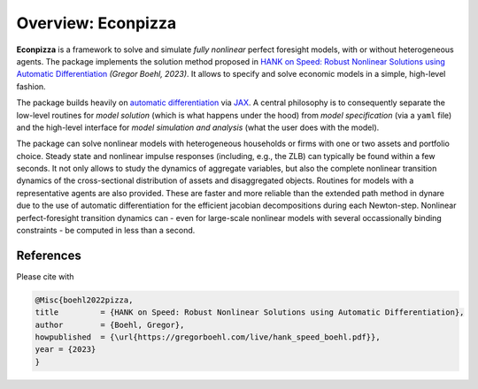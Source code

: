Overview: **Econpizza**
=======================

**Econpizza** is a framework to solve and simulate *fully nonlinear* perfect foresight models, with or without heterogeneous agents.
The package implements the solution method proposed in `HANK on Speed: Robust Nonlinear Solutions using Automatic Differentiation <https://gregorboehl.com/live/hank_speed_boehl.pdf>`_ *(Gregor Boehl, 2023)*.
It allows to specify and solve economic models in a simple, high-level fashion.

The package builds heavily on `automatic differentiation <https://en.wikipedia.org/wiki/Automatic_differentiation>`_ via `JAX <https://jax.readthedocs.io/en/latest/notebooks/quickstart.html>`_.
A central philosophy is to consequently separate the low-level routines for *model solution* (which is what happens under the hood) from
*model specification* (via a ``yaml`` file) and the
high-level interface for *model simulation and analysis* (what the user does with the model).

The package can solve nonlinear models with heterogeneous households or firms with one or two assets and portfolio choice. Steady state and nonlinear impulse responses (including, e.g., the ZLB) can typically be found within a few seconds.
It not only allows to study the dynamics of aggregate variables, but also the complete nonlinear transition dynamics of the cross-sectional distribution of assets and disaggregated objects. Routines for models with a representative agents are also provided. These are faster and more reliable than the extended path method in dynare due to the use of automatic differentiation for the efficient jacobian decompositions during each Newton-step. Nonlinear perfect-foresight transition dynamics can - even for large-scale nonlinear models with several occassionally binding constraints - be computed in less than a second.

References
----------

Please cite with

.. code-block::

    @Misc{boehl2022pizza,
    title         = {HANK on Speed: Robust Nonlinear Solutions using Automatic Differentiation},
    author        = {Boehl, Gregor},
    howpublished  = {\url{https://gregorboehl.com/live/hank_speed_boehl.pdf}},
    year = {2023}
    }
